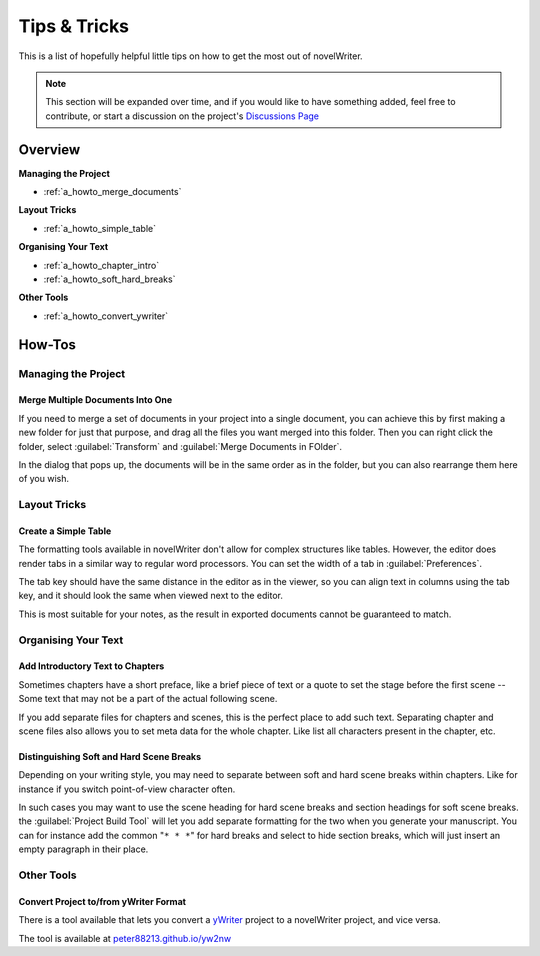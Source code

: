 .. _a_howto:

*************
Tips & Tricks
*************

.. _Discussions Page: https://github.com/vkbo/novelWriter/discussions

This is a list of hopefully helpful little tips on how to get the most out of novelWriter.

.. note::

    This section will be expanded over time, and if you would like to have something added, feel
    free to contribute, or start a discussion on the project's `Discussions Page`_


Overview
========

**Managing the Project**

* :ref:`a_howto_merge_documents`

**Layout Tricks**

* :ref:`a_howto_simple_table`

**Organising Your Text**

* :ref:`a_howto_chapter_intro`
* :ref:`a_howto_soft_hard_breaks`

**Other Tools**

* :ref:`a_howto_convert_ywriter`


How-Tos
=======


Managing the Project
--------------------


.. _a_howto_merge_documents:

Merge Multiple Documents Into One
^^^^^^^^^^^^^^^^^^^^^^^^^^^^^^^^^

If you need to merge a set of documents in your project into a single document, you can achieve
this by first making a new folder for just that purpose, and drag all the files you want merged
into this folder. Then you can right click the folder, select :guilabel:`Transform` and
:guilabel:`Merge Documents in FOlder`.

In the dialog that pops up, the documents will be in the same order as in the folder, but you can
also rearrange them here of you wish.


Layout Tricks
-------------


.. _a_howto_simple_table:

Create a Simple Table
^^^^^^^^^^^^^^^^^^^^^

The formatting tools available in novelWriter don't allow for complex structures like tables.
However, the editor does render tabs in a similar way to regular word processors. You can set the
width of a tab in :guilabel:`Preferences`.

The tab key should have the same distance in the editor as in the viewer, so you can align text in
columns using the tab key, and it should look the same when viewed next to the editor.

This is most suitable for your notes, as the result in exported documents cannot be guaranteed to
match.


Organising Your Text
--------------------


.. _a_howto_chapter_intro:

Add Introductory Text to Chapters
^^^^^^^^^^^^^^^^^^^^^^^^^^^^^^^^^

Sometimes chapters have a short preface, like a brief piece of text or a quote to set the stage
before the first scene -- Some text that may not be a part of the actual following scene.

If you add separate files for chapters and scenes, this is the perfect place to add such text.
Separating chapter and scene files also allows you to set meta data for the whole chapter. Like
list all characters present in the chapter, etc.


.. _a_howto_soft_hard_breaks:

Distinguishing Soft and Hard Scene Breaks
^^^^^^^^^^^^^^^^^^^^^^^^^^^^^^^^^^^^^^^^^

Depending on your writing style, you may need to separate between soft and hard scene breaks within
chapters. Like for instance if you switch point-of-view character often.

In such cases you may want to use the scene heading for hard scene breaks and section headings for
soft scene breaks. the :guilabel:`Project Build Tool` will let you add separate formatting for the
two when you generate your manuscript. You can for instance add the common "``* * *``" for hard
breaks and select to hide section breaks, which will just insert an empty paragraph in their place.


Other Tools
-----------


.. _a_howto_convert_ywriter:

Convert Project to/from yWriter Format
^^^^^^^^^^^^^^^^^^^^^^^^^^^^^^^^^^^^^^

.. _yWriter: http://spacejock.com/yWriter7.html

There is a tool available that lets you convert a yWriter_ project to a novelWriter project, and
vice versa.

The tool is available at `peter88213.github.io/yw2nw <https://peter88213.github.io/yw2nw/>`__
